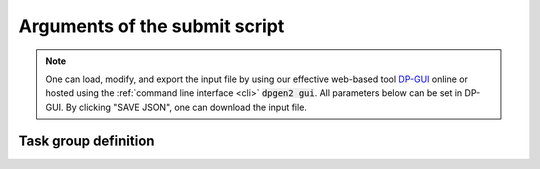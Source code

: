 .. _submitargs:

Arguments of the submit script
==============================
.. note::
   One can load, modify, and export the input file by using our effective web-based tool `DP-GUI <https://deepmodeling.com/dpgui/input/dpgen2-submit>`_ online or hosted using the :ref:`command line interface <cli>` :code:`dpgen2 gui`. All parameters below can be set in DP-GUI. By clicking "SAVE JSON", one can download the input file.

.. dargs::
   :module: dpgen2.entrypoint.args
   :func: submit_args


.. _task_group_sec:

Task group definition
------------------

.. dargs::
   :module: dpgen2.exploration.task
   :func: task_group_args
